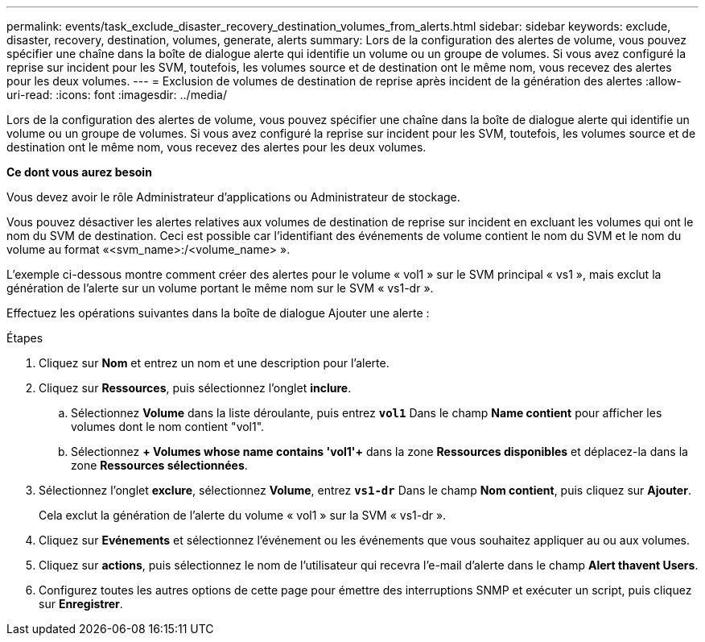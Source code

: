 ---
permalink: events/task_exclude_disaster_recovery_destination_volumes_from_alerts.html 
sidebar: sidebar 
keywords: exclude, disaster, recovery, destination, volumes, generate, alerts 
summary: Lors de la configuration des alertes de volume, vous pouvez spécifier une chaîne dans la boîte de dialogue alerte qui identifie un volume ou un groupe de volumes. Si vous avez configuré la reprise sur incident pour les SVM, toutefois, les volumes source et de destination ont le même nom, vous recevez des alertes pour les deux volumes. 
---
= Exclusion de volumes de destination de reprise après incident de la génération des alertes
:allow-uri-read: 
:icons: font
:imagesdir: ../media/


[role="lead"]
Lors de la configuration des alertes de volume, vous pouvez spécifier une chaîne dans la boîte de dialogue alerte qui identifie un volume ou un groupe de volumes. Si vous avez configuré la reprise sur incident pour les SVM, toutefois, les volumes source et de destination ont le même nom, vous recevez des alertes pour les deux volumes.

*Ce dont vous aurez besoin*

Vous devez avoir le rôle Administrateur d'applications ou Administrateur de stockage.

Vous pouvez désactiver les alertes relatives aux volumes de destination de reprise sur incident en excluant les volumes qui ont le nom du SVM de destination. Ceci est possible car l'identifiant des événements de volume contient le nom du SVM et le nom du volume au format «<svm_name>:/<volume_name> ».

L'exemple ci-dessous montre comment créer des alertes pour le volume « vol1 » sur le SVM principal « vs1 », mais exclut la génération de l'alerte sur un volume portant le même nom sur le SVM « vs1-dr ».

Effectuez les opérations suivantes dans la boîte de dialogue Ajouter une alerte :

.Étapes
. Cliquez sur *Nom* et entrez un nom et une description pour l'alerte.
. Cliquez sur *Ressources*, puis sélectionnez l'onglet *inclure*.
+
.. Sélectionnez *Volume* dans la liste déroulante, puis entrez *`vol1`* Dans le champ *Name contient* pour afficher les volumes dont le nom contient "vol1".
.. Sélectionnez *+ Volumes whose name contains 'vol1'+* dans la zone *Ressources disponibles* et déplacez-la dans la zone *Ressources sélectionnées*.


. Sélectionnez l'onglet *exclure*, sélectionnez *Volume*, entrez *`vs1-dr`* Dans le champ *Nom contient*, puis cliquez sur *Ajouter*.
+
Cela exclut la génération de l'alerte du volume « vol1 » sur la SVM « vs1-dr ».

. Cliquez sur *Evénements* et sélectionnez l'événement ou les événements que vous souhaitez appliquer au ou aux volumes.
. Cliquez sur *actions*, puis sélectionnez le nom de l'utilisateur qui recevra l'e-mail d'alerte dans le champ *Alert thavent Users*.
. Configurez toutes les autres options de cette page pour émettre des interruptions SNMP et exécuter un script, puis cliquez sur *Enregistrer*.

